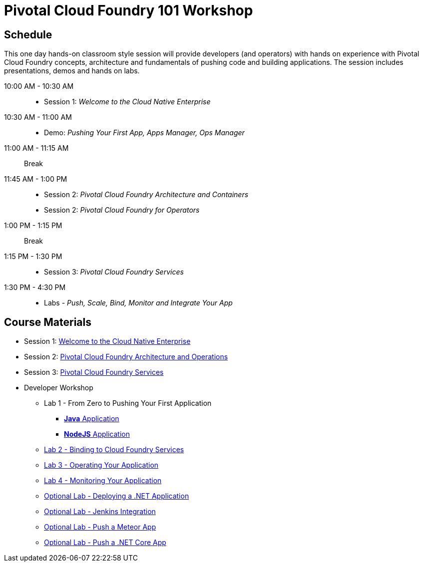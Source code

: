 = Pivotal Cloud Foundry 101 Workshop

== Schedule

This one day hands-on classroom style session will provide developers (and operators) with hands on experience with Pivotal Cloud Foundry concepts, architecture and fundamentals of pushing code and building applications. The session includes presentations, demos and hands on labs.

10:00 AM - 10:30 AM::
 * Session 1: _Welcome to the Cloud Native Enterprise_
10:30 AM - 11:00 AM::
 * Demo: _Pushing Your First App, Apps Manager, Ops Manager_
11:00 AM - 11:15 AM:: Break
11:45 AM - 1:00 PM::
* Session 2: _Pivotal Cloud Foundry Architecture and Containers_
* Session 2: _Pivotal Cloud Foundry for Operators_
1:00 PM - 1:15 PM:: Break
1:15 PM - 1:30 PM::
* Session 3: _Pivotal Cloud Foundry Services_
1:30 PM - 4:30 PM::
* Labs - _Push, Scale, Bind, Monitor and Integrate Your App_

== Course Materials

* Session 1: link:presentations/Session_1_Cloud_Native_Enterprise.pptx[Welcome to the Cloud Native Enterprise]
* Session 2: link:presentations/Session_2_Architecture_And_Operations.pptx[Pivotal Cloud Foundry Architecture and Operations]
* Session 3: link:presentations/Session_3_Services_Overview.pptx[Pivotal Cloud Foundry Services]


* Developer Workshop
** Lab 1 - From Zero to Pushing Your First Application
*** link:labs/lab1/lab.adoc[**Java** Application]
*** link:labs/lab1/lab-node.adoc[**NodeJS** Application]
** link:labs/lab2/lab.adoc[Lab 2 - Binding to Cloud Foundry Services]
** link:labs/lab3/lab.adoc[Lab 3 - Operating Your Application]
** link:labs/lab4/lab.adoc[Lab 4 - Monitoring Your Application]
** link:labs/lab5/lab.adoc[Optional Lab - Deploying a .NET Application]
** link:labs/lab5/continuous-delivery-lab.adoc[Optional Lab - Jenkins Integration]
** link:labs/lab6/lab-meteor.adoc[Optional Lab - Push a Meteor App]
** link:labs/lab7/lab-netcore.adoc[Optional Lab - Push a .NET Core App]
